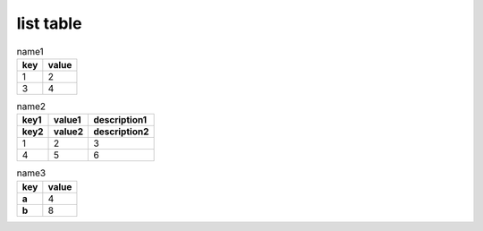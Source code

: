 .. https://docutils.sourceforge.io/docs/ref/rst/directives.html#list-table

list table
----------

.. list-table:: name1
    :header-rows: 1

    * - key
      - value
    * - 1
      - 2
    * - 3
      - 4

.. list-table:: name2
    :header-rows: 2

    * - key1
      - value1
      - description1
    * - key2
      - value2
      - description2
    * - 1
      - 2
      - 3
    * - 4
      - 5
      - 6

.. list-table:: name3
    :header-rows: 1
    :stub-columns: 1

    * - key
      - value
    * - a
      - 4
    * - b
      - 8

